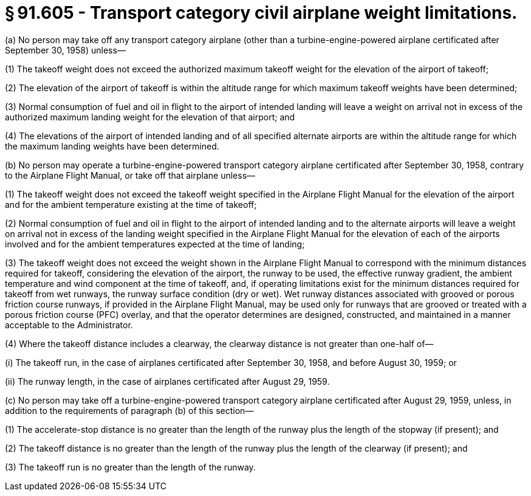# § 91.605 - Transport category civil airplane weight limitations.

(a) No person may take off any transport category airplane (other than a turbine-engine-powered airplane certificated after September 30, 1958) unless—

(1) The takeoff weight does not exceed the authorized maximum takeoff weight for the elevation of the airport of takeoff;

(2) The elevation of the airport of takeoff is within the altitude range for which maximum takeoff weights have been determined;

(3) Normal consumption of fuel and oil in flight to the airport of intended landing will leave a weight on arrival not in excess of the authorized maximum landing weight for the elevation of that airport; and

(4) The elevations of the airport of intended landing and of all specified alternate airports are within the altitude range for which the maximum landing weights have been determined.

(b) No person may operate a turbine-engine-powered transport category airplane certificated after September 30, 1958, contrary to the Airplane Flight Manual, or take off that airplane unless—

(1) The takeoff weight does not exceed the takeoff weight specified in the Airplane Flight Manual for the elevation of the airport and for the ambient temperature existing at the time of takeoff;

(2) Normal consumption of fuel and oil in flight to the airport of intended landing and to the alternate airports will leave a weight on arrival not in excess of the landing weight specified in the Airplane Flight Manual for the elevation of each of the airports involved and for the ambient temperatures expected at the time of landing;

(3) The takeoff weight does not exceed the weight shown in the Airplane Flight Manual to correspond with the minimum distances required for takeoff, considering the elevation of the airport, the runway to be used, the effective runway gradient, the ambient temperature and wind component at the time of takeoff, and, if operating limitations exist for the minimum distances required for takeoff from wet runways, the runway surface condition (dry or wet). Wet runway distances associated with grooved or porous friction course runways, if provided in the Airplane Flight Manual, may be used only for runways that are grooved or treated with a porous friction course (PFC) overlay, and that the operator determines are designed, constructed, and maintained in a manner acceptable to the Administrator.

(4) Where the takeoff distance includes a clearway, the clearway distance is not greater than one-half of—

(i) The takeoff run, in the case of airplanes certificated after September 30, 1958, and before August 30, 1959; or

(ii) The runway length, in the case of airplanes certificated after August 29, 1959.

(c) No person may take off a turbine-engine-powered transport category airplane certificated after August 29, 1959, unless, in addition to the requirements of paragraph (b) of this section—

(1) The accelerate-stop distance is no greater than the length of the runway plus the length of the stopway (if present); and

(2) The takeoff distance is no greater than the length of the runway plus the length of the clearway (if present); and

(3) The takeoff run is no greater than the length of the runway.

